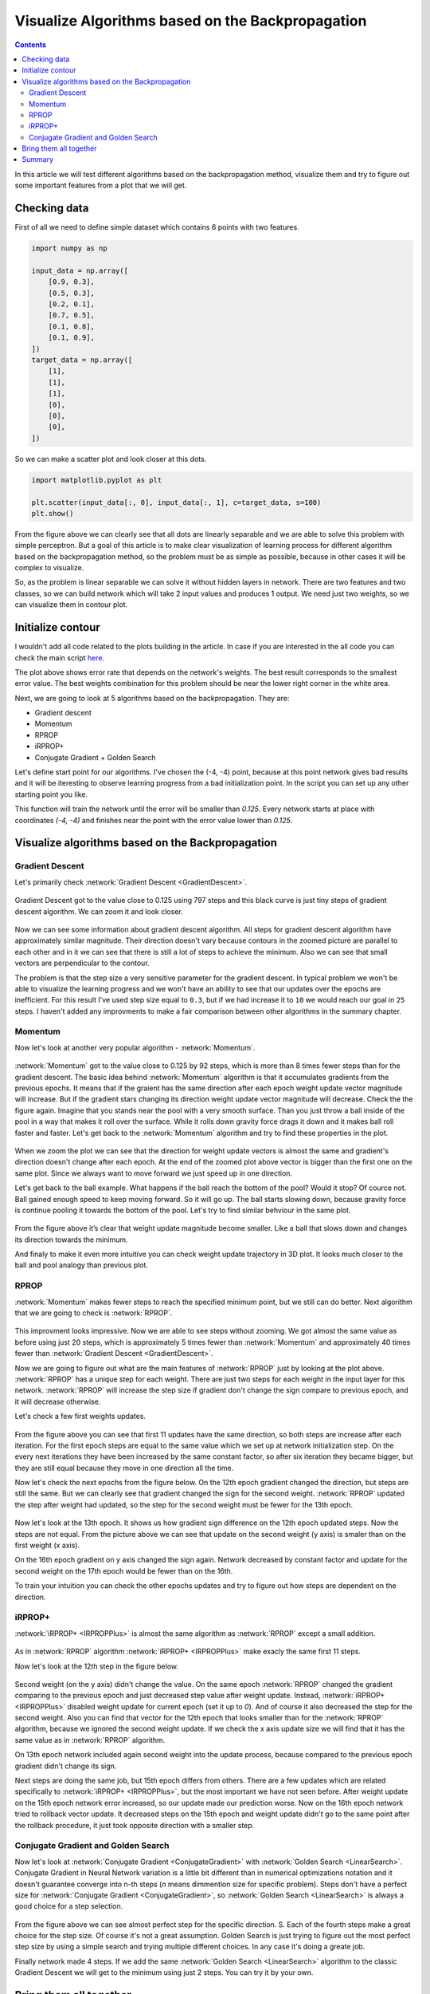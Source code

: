 Visualize Algorithms based on the Backpropagation
=================================================

.. contents::

In this article we will test different algorithms based on the backpropagation method, visualize them and try to figure out some important features from a plot that we will get.

Checking data
-------------

First of all we need to define simple dataset which contains 6 points with two features.

.. code-block:: python

    import numpy as np

    input_data = np.array([
        [0.9, 0.3],
        [0.5, 0.3],
        [0.2, 0.1],
        [0.7, 0.5],
        [0.1, 0.8],
        [0.1, 0.9],
    ])
    target_data = np.array([
        [1],
        [1],
        [1],
        [0],
        [0],
        [0],
    ])

So we can make a scatter plot and look closer at this dots.

.. code-block:: python

    import matplotlib.pyplot as plt

    plt.scatter(input_data[:, 0], input_data[:, 1], c=target_data, s=100)
    plt.show()

.. figure:: images/visualize_gd/bp-vis-scatter.png
    :width: 80%
    :align: center
    :alt: Dataset scatter plot

From the figure above we can clearly see that all dots are linearly separable and we are able to solve this problem with simple perceptron. But a goal of this article is to make clear visualization of learning process for different algorithm based on the backpropagation method, so the problem must be as simple as possible, because in other cases it will be complex to visualize.

So, as the problem is linear separable we can solve it without hidden layers in network. There are two features and two classes, so we can build network which will take 2 input values and produces 1 output. We need just two weights, so we can visualize them in contour plot.

Initialize contour
------------------

I wouldn't add all code related to the plots building in the article. In case if you are interested in the all code you can check the main script `here <https://github.com/itdxer/neupy/blob/master/examples/mlp/gd_algorithms_visualization.py>`_.

.. image:: images/visualize_gd/raw-contour-plot.png
    :width: 80%
    :align: center
    :alt: Approximation function contour plot

The plot above shows error rate that depends on the network's weights. The best result corresponds to the smallest error value. The best weights combination for this problem should be near the lower right corner in the white area.

Next, we are going to look at 5 algorithms based on the backpropagation. They are:

* Gradient descent
* Momentum
* RPROP
* iRPROP+
* Conjugate Gradient + Golden Search

Let's define start point for our algorithms. I've chosen the (-4, -4) point, because at this point network gives bad results and it will be iteresting to observe learning progress from a bad initialization point. In the script you can set up any other starting point you like.

This function will train the network until the error will be smaller than `0.125`. Every network starts at place with coordinates `(-4, -4)` and finishes near the point with the error value lower than `0.125`.

Visualize algorithms based on the Backpropagation
-------------------------------------------------

Gradient Descent
++++++++++++++++

Let's primarily check :network:`Gradient Descent <GradientDescent>`.

.. figure:: images/visualize_gd/bp-steps.png
    :width: 80%
    :align: center
    :alt: Weight update steps for the Gradient Descent

Gradient Descent got to the value close to 0.125 using 797 steps and this black curve is just tiny steps of gradient descent algorithm. We can zoom it and look closer.

.. figure:: images/visualize_gd/bp-steps-zoom.png
    :width: 80%
    :align: center
    :alt: Zoomed weight update steps for the Gradient Descent

Now we can see some information about gradient descent algorithm. All steps for gradient descent algorithm have approximately similar magnitude. Their direction doesn't vary because contours in the zoomed picture are parallel to each other and in it we can see that there is still a lot of steps to achieve the minimum. Also we can see that small vectors are perpendicular to the contour.

The problem is that the step size a very sensitive parameter for the gradient descent. In typical problem we won't be able to visualize the learning progress and we won't have an ability to see that our updates over the epochs are inefficient. For this result I've used step size equal to ``0.3``, but if we had increase it to ``10`` we would reach our goal in ``25`` steps. I haven't added any improvments to make a fair comparison between other algorithms in the summary chapter.

Momentum
++++++++

Now let's look at another very popular algorithm - :network:`Momentum`.

.. figure:: images/visualize_gd/momentum-steps.png
    :width: 80%
    :align: center
    :alt: Momentum steps

:network:`Momentum` got to the value close to 0.125 by 92 steps, which is more than 8 times fewer steps than for the gradient descent. The basic idea behind :network:`Momentum` algorithm is that it accumulates gradients from the previous epochs. It means that if the graient has the same direction after each epoch weight update vector magnitude will increase. But if the gradient stars changing its direction weight update vector magnitude will decrease. Check the the figure again. Imagine that you stands near the pool with a very smooth surface. Than you just throw a ball inside of the pool in a way that makes it roll over the surface. While it rolls down gravity force drags it down and it makes ball roll faster and faster. Let's get back to the :network:`Momentum` algorithm and try to find these properties in the plot.

.. figure:: images/visualize_gd/momentum-steps-zoom.png
    :width: 80%
    :align: center
    :alt: Momentum steps zoom on increasing weight update size

When we zoom the plot we can see that the direction for weight update vectors is almost the same and gradient's direction doesn't change after each epoch. At the end of the zoomed plot above vector is bigger than the first one on the same plot. Since we always want to move forward we just speed up in one direction.

Let's get back to the ball example. What happens if the ball reach the bottom of the pool? Would it stop? Of cource not. Ball gained enough speed to keep moving forward. So it will go up. The ball starts slowing down, because gravity force is continue pooling it towards the bottom of the pool. Let's try to find similar behviour in the same plot.

.. figure:: images/visualize_gd/momentum-steps-zoom-decrease.png
    :width: 80%
    :align: center
    :alt: Momentum steps zoom on decreasing weight update size

From the figure above it’s clear that weight update magnitude become smaller. Like a ball that slows down and changes its direction towards the minimum.

And finaly to make it even more intuitive you can check weight update trajectory in 3D plot. It looks much closer to the ball and pool analogy than previous plot.

.. figure:: images/visualize_gd/momentum-3d-trajectory.png
    :width: 80%
    :align: center
    :alt: Momentum 3D trajector

RPROP
+++++

:network:`Momentum` makes fewer steps to reach the specified minimum point, but we still can do better. Next algorithm that we are going to check is :network:`RPROP`.

.. figure:: images/visualize_gd/rprop-steps.png
    :width: 80%
    :align: center
    :alt: RPROP steps

This improvment looks impressive. Now we are able to see steps without zooming. We got almost the same value as before using just 20 steps, which is approximately 5 times fewer than :network:`Momentum` and approximately 40 times fewer than :network:`Gradient Descent <GradientDescent>`.

Now we are going to figure out what are the main features of :network:`RPROP` just by looking at the plot above. :network:`RPROP` has a unique step for each weight. There are just two steps for each weight in the input layer for this network. :network:`RPROP` will increase the step size if gradient don't change the sign compare to previous epoch, and it will decrease otherwise.

Let's check a few first weights updates.

.. figure:: images/visualize_gd/rprop-first-11-steps.png
    :width: 80%
    :align: center
    :alt: RPROP first 11 steps

From the figure above you can see that first 11 updates have the same direction, so both steps are increase after each iteration. For the first epoch steps are equal to the same value which we set up at network initialization step. On the every next iterations they have been increased by the same constant factor, so after six iteration they became bigger, but they are still equal because they move in one direction all the time.

Now let's check the next epochs from the figure below. On the 12th epoch gradient changed the direction, but steps are still the same. But we can clearly see that gradient changed the sign for the second weight. :network:`RPROP` updated the step after weight had updated, so the step for the second weight must be fewer for the 13th epoch.

.. figure:: images/visualize_gd/rprop-11th-to-14th-epochs.png
    :width: 80%
    :align: center
    :alt: RPROP from 11th to 14th steps

Now let's look at the 13th epoch. It shows us how gradient sign difference on the 12th epoch updated steps. Now the steps are not equal. From the picture above we can see that update on the second weight (y axis) is smaler than on the first weight (x axis).

On the 16th epoch gradient on y axis changed the sign again. Network decreased by constant factor and update for the second weight on the 17th epoch would be fewer than on the 16th.

To train your intuition you can check the other epochs updates and try to figure out how steps are dependent on the direction.

iRPROP+
+++++++

:network:`iRPROP+ <IRPROPPlus>` is almost the same algorithm as :network:`RPROP` except a small addition.

.. figure:: images/visualize_gd/irprop-plus-steps.png
    :width: 80%
    :align: center
    :alt: iRPROP+ steps

As in :network:`RPROP` algorithm :network:`iRPROP+ <IRPROPPlus>` make exacly the same first 11 steps.

Now let's look at the 12th step in the figure below.

.. figure:: images/visualize_gd/irprop-plus-second-part.png
    :width: 80%
    :align: center
    :alt: iRPROP+ second part

Second weight (on the y axis) didn't change the value. On the same epoch :network:`RPROP` changed the gradient comparing to the previous epoch and just decreased step value after weight update. Instead, :network:`iRPROP+ <IRPROPPlus>` disabled weight update for current epoch (set it up to `0`). And of course it also decreased the step for the second weight. Also you can find that vector for the 12th epoch that looks smaller than for the :network:`RPROP` algorithm, because we ignored the second weight update. If we check the x axis update size we will find that it has the same value as in :network:`RPROP` algorithm.

On 13th epoch network included again second weight into the update process, because compared to the previous epoch gradient didn't change its sign.

Next steps are doing the same job, but 15th epoch differs from others. There are a few updates which are related specifically to :network:`iRPROP+ <IRPROPPlus>`, but the most important we have not seen before. After weight update on the 15th epoch network error increased, so our update made our prediction worse. Now on the 16th epoch network tried to rollback vector update. It decreased steps on the 15th epoch and weight update didn't go to the same point after the rollback procedure, it just took opposite direction with a smaller step.

Conjugate Gradient and Golden Search
++++++++++++++++++++++++++++++++++++

Now let's look at :network:`Conjugate Gradient <ConjugateGradient>` with :network:`Golden Search <LinearSearch>`. Conjugate Gradient in Neural Network variation is a little bit different than in numerical optimizations notation and it doesn't guarantee converge into n-th steps (`n` means dimmention size for specific problem). Steps don't have a perfect size for :network:`Conjugate Gradient <ConjugateGradient>`, so :network:`Golden Search <LinearSearch>` is always a good choice for a step selection.

.. figure:: images/visualize_gd/conj-grad-and-gold-search-steps.png
    :width: 80%
    :align: center
    :alt: Conjugate Gradient with Golden Search steps

From the figure above we can see almost perfect step for the specific direction. S. Each of the fourth steps make a great choice for the step size. Of course it's not a great assumption. Golden Search is just trying to figure out the most perfect step size by using a simple search and trying multiple different choices. In any case it's doing a greate job.

Finally network made 4 steps. If we add the same :network:`Golden Search <LinearSearch>` algorithm to the classic Gradient Descent we will get to the minimum using just 2 steps. You can try it by your own.

Bring them all together
-----------------------

.. figure:: images/visualize_gd/all-algorithms-steps.png
    :width: 80%
    :align: center
    :alt: All algorithms steps

Summary
-------

.. csv-table:: Summary table
    :header: "Algorithm", "Number of epochs"

    Gradient Descent, 797
    Momentum, 92
    RPROP, 20
    iRPROP+, 17
    Conjugate Gradient + Golden Search, 4

.. figure:: images/visualize_gd/compare-number-of-epochs.png
    :width: 80%
    :align: center
    :alt: Compare number of epochs

There is no perfect algorithm for neural network that can solve all problems.
All of them have there own pros and cons.
Some of the algorithms can be memory or computationally expensive and you have to choose an algorithm depend on the task which you want to solve.

All code is available in `GitHub <https://github.com/itdxer/neupy/blob/master/examples/mlp/gd_algorithms_visualization.py>`_. You can play around the script and set up the different learning algorithms and hyperparameters. More algorithms you can find in NeuPy's :ref:`cheat-sheet`.

.. author:: default
.. categories:: none
.. tags:: supervised, backpropagation, visualization
.. comments::
